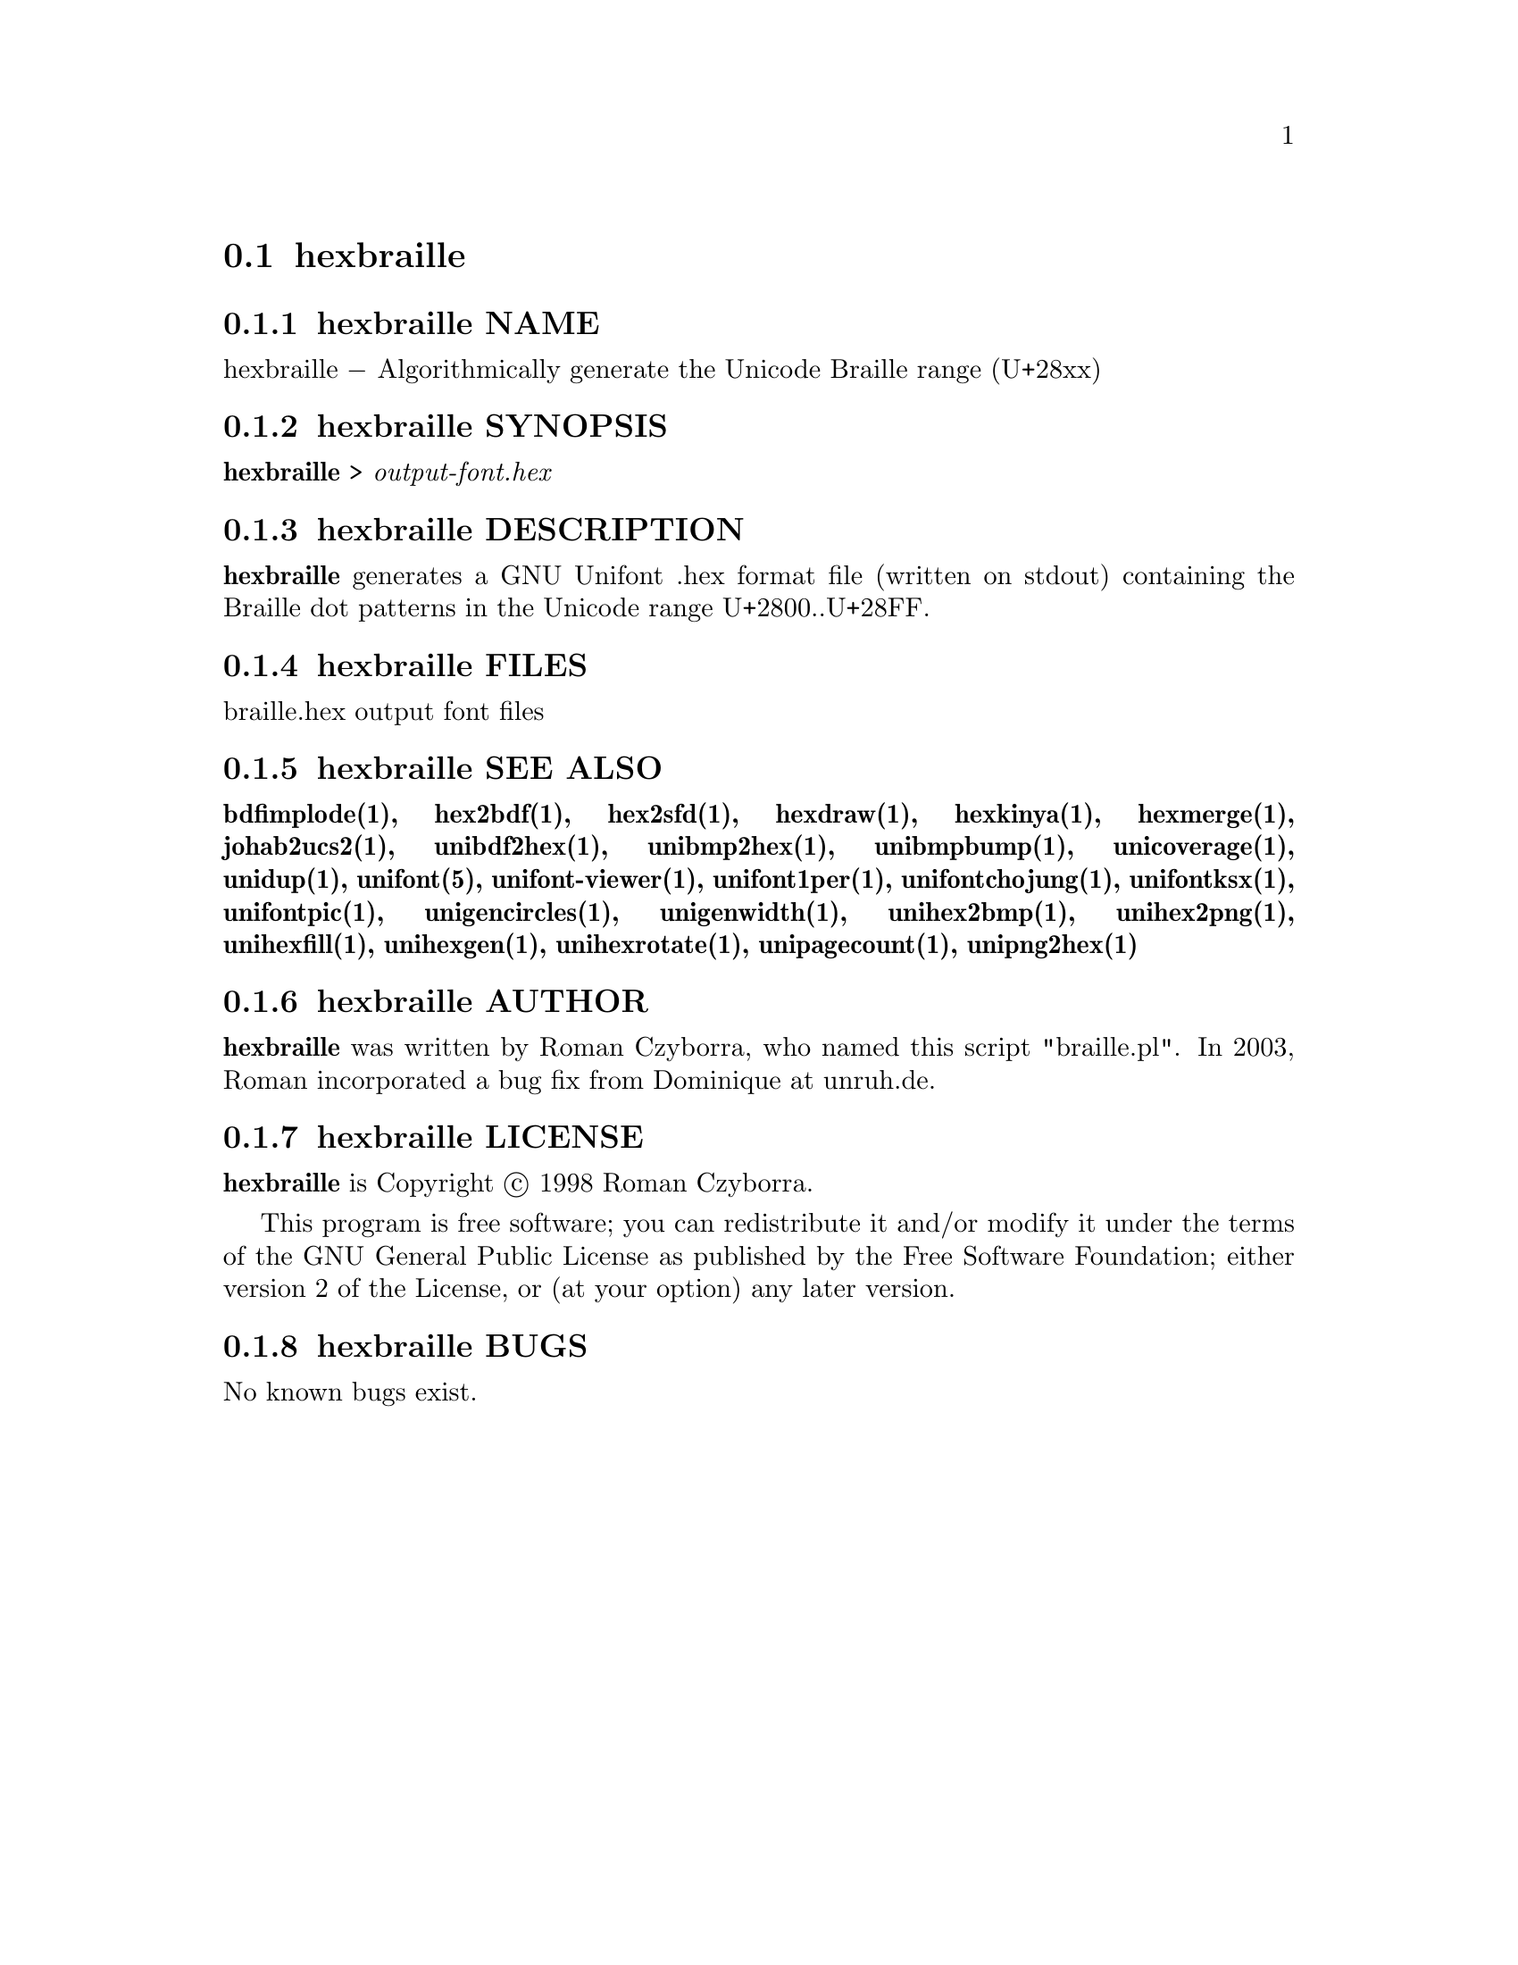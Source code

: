 @comment TROFF INPUT: .TH HEXBRAILLE 1 "2008 Jul 06"

@node hexbraille
@section hexbraille
@c DEBUG: print_menu("@section")

@menu
* hexbraille NAME::
* hexbraille SYNOPSIS::
* hexbraille DESCRIPTION::
* hexbraille FILES::
* hexbraille SEE ALSO::
* hexbraille AUTHOR::
* hexbraille LICENSE::
* hexbraille BUGS::

@end menu


@comment TROFF INPUT: .SH NAME

@node hexbraille NAME
@subsection hexbraille NAME
@c DEBUG: print_menu("hexbraille NAME")

hexbraille @minus{} Algorithmically generate the Unicode Braille range (U+28xx)
@comment TROFF INPUT: .SH SYNOPSIS

@node hexbraille SYNOPSIS
@subsection hexbraille SYNOPSIS
@c DEBUG: print_menu("hexbraille SYNOPSIS")

@b{hexbraille }> @i{output-font.hex}
@comment TROFF INPUT: .SH DESCRIPTION

@node hexbraille DESCRIPTION
@subsection hexbraille DESCRIPTION
@c DEBUG: print_menu("hexbraille DESCRIPTION")

@comment TROFF INPUT: .B hexbraille
@b{hexbraille}
generates a GNU Unifont .hex format file (written on stdout) containing
the Braille dot patterns in the Unicode range U+2800..U+28FF.
@comment TROFF INPUT: .SH FILES

@node hexbraille FILES
@subsection hexbraille FILES
@c DEBUG: print_menu("hexbraille FILES")

braille.hex output font files
@comment TROFF INPUT: .SH SEE ALSO

@node hexbraille SEE ALSO
@subsection hexbraille SEE ALSO
@c DEBUG: print_menu("hexbraille SEE ALSO")

@comment TROFF INPUT: .BR bdfimplode(1),
@b{bdfimplode(1),}
@comment TROFF INPUT: .BR hex2bdf(1),
@b{hex2bdf(1),}
@comment TROFF INPUT: .BR hex2sfd(1),
@b{hex2sfd(1),}
@comment TROFF INPUT: .BR hexdraw(1),
@b{hexdraw(1),}
@comment TROFF INPUT: .BR hexkinya(1),
@b{hexkinya(1),}
@comment TROFF INPUT: .BR hexmerge(1),
@b{hexmerge(1),}
@comment TROFF INPUT: .BR johab2ucs2(1),
@b{johab2ucs2(1),}
@comment TROFF INPUT: .BR unibdf2hex(1),
@b{unibdf2hex(1),}
@comment TROFF INPUT: .BR unibmp2hex(1),
@b{unibmp2hex(1),}
@comment TROFF INPUT: .BR unibmpbump(1),
@b{unibmpbump(1),}
@comment TROFF INPUT: .BR unicoverage(1),
@b{unicoverage(1),}
@comment TROFF INPUT: .BR unidup(1),
@b{unidup(1),}
@comment TROFF INPUT: .BR unifont(5),
@b{unifont(5),}
@comment TROFF INPUT: .BR unifont-viewer(1),
@b{unifont-viewer(1),}
@comment TROFF INPUT: .BR unifont1per(1),
@b{unifont1per(1),}
@comment TROFF INPUT: .BR unifontchojung(1),
@b{unifontchojung(1),}
@comment TROFF INPUT: .BR unifontksx(1),
@b{unifontksx(1),}
@comment TROFF INPUT: .BR unifontpic(1),
@b{unifontpic(1),}
@comment TROFF INPUT: .BR unigencircles(1),
@b{unigencircles(1),}
@comment TROFF INPUT: .BR unigenwidth(1),
@b{unigenwidth(1),}
@comment TROFF INPUT: .BR unihex2bmp(1),
@b{unihex2bmp(1),}
@comment TROFF INPUT: .BR unihex2png(1),
@b{unihex2png(1),}
@comment TROFF INPUT: .BR unihexfill(1),
@b{unihexfill(1),}
@comment TROFF INPUT: .BR unihexgen(1),
@b{unihexgen(1),}
@comment TROFF INPUT: .BR unihexrotate(1),
@b{unihexrotate(1),}
@comment TROFF INPUT: .BR unipagecount(1),
@b{unipagecount(1),}
@comment TROFF INPUT: .BR unipng2hex(1)
@b{unipng2hex(1)}
@comment TROFF INPUT: .SH AUTHOR

@node hexbraille AUTHOR
@subsection hexbraille AUTHOR
@c DEBUG: print_menu("hexbraille AUTHOR")

@comment TROFF INPUT: .B hexbraille
@b{hexbraille}
was written by Roman Czyborra, who named this script "braille.pl".
In 2003, Roman incorporated a bug fix from Dominique at unruh.de.
@comment TROFF INPUT: .SH LICENSE

@node hexbraille LICENSE
@subsection hexbraille LICENSE
@c DEBUG: print_menu("hexbraille LICENSE")

@comment TROFF INPUT: .B hexbraille
@b{hexbraille}
is Copyright @copyright{} 1998 Roman Czyborra.
@comment TROFF INPUT: .PP

This program is free software; you can redistribute it and/or modify
it under the terms of the GNU General Public License as published by
the Free Software Foundation; either version 2 of the License, or
(at your option) any later version.
@comment TROFF INPUT: .SH BUGS

@node hexbraille BUGS
@subsection hexbraille BUGS
@c DEBUG: print_menu("hexbraille BUGS")

No known bugs exist.
